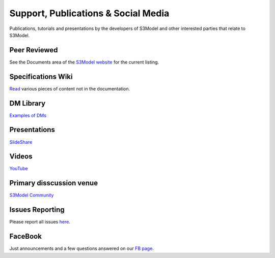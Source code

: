 ====================================
Support, Publications & Social Media
====================================
Publications, tutorials and presentations by the developers of S3Model and other interested parties that relate to S3Model.


Peer Reviewed
-------------
See the Documents area of the `S3Model website <http://S3Model.org/documents>`_ for the current listing.

Specifications Wiki
-------------------
`Read <https://github.com/S3Model/specs/wiki>`_ various pieces of content not in the documentation.

DM Library
-----------
`Examples of DMs <https://github.com/S3Model/DMlib>`_

Presentations
-------------
`SlideShare <http://www.slideshare.net/twcook>`_

Videos
------
`YouTube <http://www.youtube.com/user/S3ModeldotORG>`_

Primary disscussion venue
-------------------------
`S3Model Community <https://plus.google.com/u/0/communities/117032458601124539887>`_

Issues Reporting
----------------
Please report all issues `here <https://github.com/S3Model/specs/issues>`_.

FaceBook
--------
Just announcements and a few questions answered on our `FB page <https://www.facebook.com/S3Model>`_.
